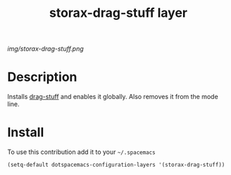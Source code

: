 #+TITLE: storax-drag-stuff layer
#+HTML_HEAD_EXTRA: <link rel="stylesheet" type="text/css" href="../css/readtheorg.css" />

#+CAPTION: logo

# The maximum height of the logo should be 200 pixels.
[[img/storax-drag-stuff.png]]

* Table of Contents                                        :TOC_4_org:noexport:
 - [[Description][Description]]
 - [[Install][Install]]

* Description
Installs [[https://github.com/rejeep/drag-stuff.el][drag-stuff]] and enables it globally.
Also removes it from the mode line.

* Install
To use this contribution add it to your =~/.spacemacs=

#+begin_src emacs-lisp
  (setq-default dotspacemacs-configuration-layers '(storax-drag-stuff))
#+end_src
